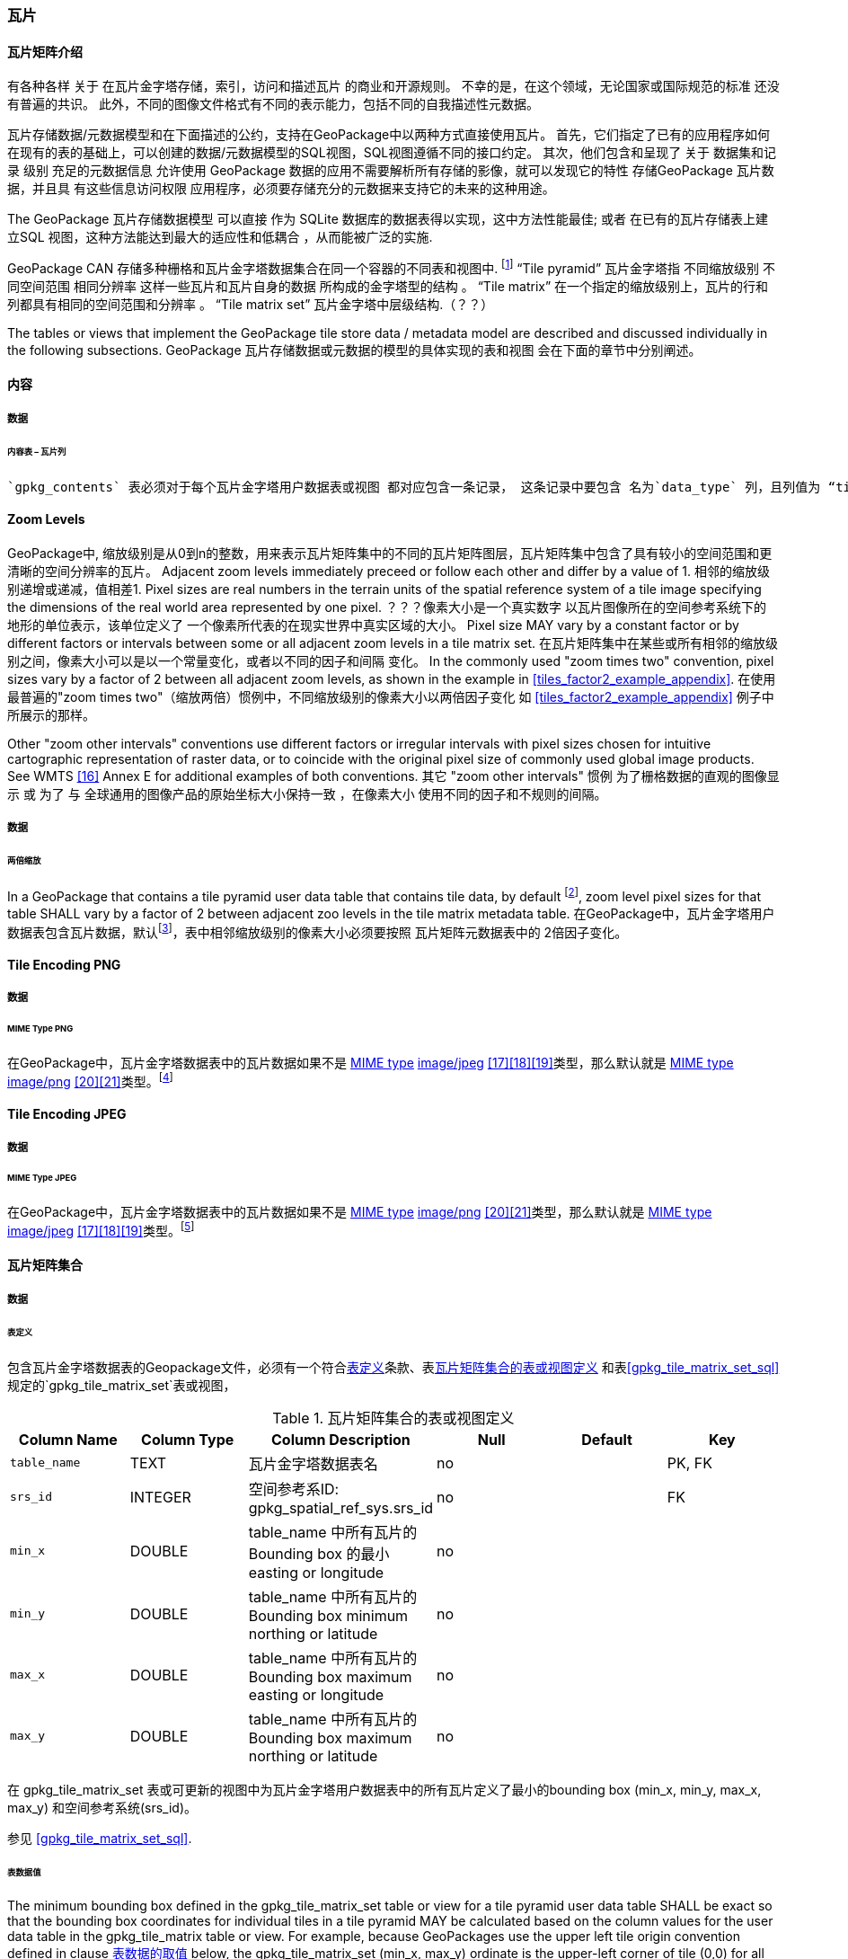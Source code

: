 [[tiles]]
=== 瓦片

==== 瓦片矩阵介绍


有各种各样 关于 在瓦片金字塔存储，索引，访问和描述瓦片 的商业和开源规则。
不幸的是，在这个领域，无论国家或国际规范的标准 还没有普遍的共识。
此外，不同的图像文件格式有不同的表示能力，包括不同的自我描述性元数据。 


瓦片存储数据/元数据模型和在下面描述的公约，支持在GeoPackage中以两种方式直接使用瓦片。
首先，它们指定了已有的应用程序如何在现有的表的基础上，可以创建的数据/元数据模型的SQL视图，SQL视图遵循不同的接口约定。
其次，他们包含和呈现了 关于 数据集和记录 级别 充足的元数据信息 允许使用 GeoPackage 数据的应用不需要解析所有存储的影像，就可以发现它的特性 
存储GeoPackage 瓦片数据，并且具 有这些信息访问权限 应用程序，必须要存储充分的元数据来支持它的未来的这种用途。

The GeoPackage 瓦片存储数据模型 可以直接 作为 SQLite 数据库的数据表得以实现，这中方法性能最佳;
或者 在已有的瓦片存储表上建立SQL 视图，这种方法能达到最大的适应性和低耦合 ，从而能被广泛的实施.


:tiles_intro_foot1: footnote:[Images of multiple MIME types MAY be stored in given table. For example, in a tiles table, image/png format tiles COULD be used for transparency where there is no data on the tile edges, and image/jpeg format tiles COULD be used for storage efficiency where there is image data for all pixels. Images of multiple bit depths of the same MIME type MAY also be stored in a given table, for example image/png tiles in both 8 and 24 bit depths.]

GeoPackage CAN 存储多种栅格和瓦片金字塔数据集合在同一个容器的不同表和视图中.
{tiles_intro_foot1} 
“Tile pyramid”  瓦片金字塔指 不同缩放级别 不同空间范围 相同分辨率 这样一些瓦片和瓦片自身的数据 所构成的金字塔型的结构 。
“Tile matrix” 在一个指定的缩放级别上，瓦片的行和列都具有相同的空间范围和分辨率 。
“Tile matrix set” 瓦片金字塔中层级结构.（？？）

The tables or views that implement the GeoPackage tile store data / metadata model are described and discussed individually 
in the following subsections.
GeoPackage 瓦片存储数据或元数据的模型的具体实现的表和视图 会在下面的章节中分别阐述。

==== 内容

===== 数据

====== 内容表 – 瓦片列

[requirement]
 `gpkg_contents` 表必须对于每个瓦片金字塔用户数据表或视图 都对应包含一条记录， 这条记录中要包含 名为`data_type` 列，且列值为 “tiles”.

[[zoom_levels]]
==== Zoom Levels

GeoPackage中, 缩放级别是从0到n的整数，用来表示瓦片矩阵集中的不同的瓦片矩阵图层，瓦片矩阵集中包含了具有较小的空间范围和更清晰的空间分辨率的瓦片。
Adjacent zoom levels immediately preceed or follow each other and differ by a value of 1.
相邻的缩放级别递增或递减，值相差1.
Pixel sizes are real numbers in the terrain units of the spatial reference system of a tile image
 specifying the dimensions of the real world area represented by one pixel.
 ？？？像素大小是一个真实数字 以瓦片图像所在的空间参考系统下的 地形的单位表示，该单位定义了 一个像素所代表的在现实世界中真实区域的大小。
Pixel size MAY vary by a constant factor or by different factors or intervals 
between some or all adjacent zoom levels in a tile matrix set.
在瓦片矩阵集中在某些或所有相邻的缩放级别之间，像素大小可以是以一个常量变化，或者以不同的因子和间隔 变化。
In the commonly used "zoom times two" convention, pixel sizes vary by a factor of 2 between all adjacent zoom levels,
 as shown in the example in <<tiles_factor2_example_appendix>>.
 在使用最普遍的"zoom times two"（缩放两倍）惯例中，不同缩放级别的像素大小以两倍因子变化 如 <<tiles_factor2_example_appendix>> 例子中所展示的那样。
 
Other "zoom other intervals" conventions use different factors or irregular intervals with pixel sizes 
chosen for intuitive cartographic representation of raster data,
 or to coincide with the original pixel size of commonly used global image products.
See WMTS <<16>> Annex E for additional examples of both conventions.
其它 "zoom other intervals" 惯例 为了栅格数据的直观的图像显示 或 为了 与 全球通用的图像产品的原始坐标大小保持一致 ，在像素大小 使用不同的因子和不规则的间隔。

===== 数据

====== 两倍缩放

:zoom_times_two_foot1: footnote:[See clause 3.2.1.1.1 for use of other zoom levels as a registered extensions.]
[requirement]
In a GeoPackage that contains a tile pyramid user data table that contains tile data, by default {zoom_times_two_foot1}, 
zoom level pixel sizes for that table SHALL vary by a factor of 2 between adjacent zoo levels in the tile matrix metadata table.
在GeoPackage中，瓦片金字塔用户数据表包含瓦片数据，默认{zoom_times_two_foot1}，表中相邻缩放级别的像素大小必须要按照 瓦片矩阵元数据表中的 2倍因子变化。
[[tile_enc_png]]
==== Tile Encoding PNG

===== 数据

====== MIME Type PNG

:png_req_foot1: footnote:[See Clause 3.2.2 regarding use of the WebP alternative tile MIME type as a registered extension.]
[requirement]
在GeoPackage中，瓦片金字塔数据表中的瓦片数据如果不是 http://www.ietf.org/rfc/rfc2046.txt[MIME type] http://www.jpeg.org/public/jfif.pdf[image/jpeg] <<17>><<18>><<19>>类型，那么默认就是 http://www.iana.org/assignments/media-types/index.html[MIME type] http://libpng.org/pub/png/[image/png] <<20>><<21>>类型。{png_req_foot1}



[[tile_enc_jpeg]]
==== Tile Encoding JPEG

===== 数据

====== MIME Type JPEG

:jpg_req_foot1: footnote:[See Clause 3.2.2 regarding use of the WebP alternative tile MIME type as a registered extension.]
[requirement]
在GeoPackage中，瓦片金字塔数据表中的瓦片数据如果不是 http://www.iana.org/assignments/media-types/index.html[MIME type] http://libpng.org/pub/png/[image/png] <<20>><<21>>类型，那么默认就是 http://www.ietf.org/rfc/rfc2046.txt[MIME type] http://www.jpeg.org/public/jfif.pdf[image/jpeg] <<17>><<18>><<19>>类型。{jpg_req_foot1}

==== 瓦片矩阵集合

===== 数据

[[tile_matrix_set_data_table_definition]]
====== 表定义

[requirement]
包含瓦片金字塔数据表的Geopackage文件，必须有一个符合<<tile_matrix_set_data_table_definition>>条款、表<<gpkg_tile_matrix_set_cols>> 和表<<gpkg_tile_matrix_set_sql>>规定的`gpkg_tile_matrix_set`表或视图，

[[gpkg_tile_matrix_set_cols]]
.瓦片矩阵集合的表或视图定义
[cols=",,,,,",options="header",]
|=======================================================================
|Column Name |Column Type |Column Description |Null |Default |Key
|`table_name` |TEXT |瓦片金字塔数据表名 |no | | PK, FK
|`srs_id` |INTEGER | 空间参考系ID: gpkg_spatial_ref_sys.srs_id |no |  |FK
|`min_x` |DOUBLE |table_name 中所有瓦片的Bounding box 的最小 easting or longitude |no | |
|`min_y` |DOUBLE |table_name 中所有瓦片的Bounding box minimum northing or latitude  |no | |
|`max_x` |DOUBLE |table_name 中所有瓦片的Bounding box maximum easting or longitude  |no | |
|`max_y` |DOUBLE |table_name 中所有瓦片的Bounding box maximum northing or latitude |no | |
|=======================================================================

在 gpkg_tile_matrix_set 表或可更新的视图中为瓦片金字塔用户数据表中的所有瓦片定义了最小的bounding box (min_x, min_y, max_x, max_y)
和空间参考系统(srs_id)。

参见 <<gpkg_tile_matrix_set_sql>>.

[[clause_tile_matrix_set_table_data_values]]
====== 表数据值

The minimum bounding box defined in the gpkg_tile_matrix_set table or view for a tile pyramid user data table SHALL be exact 
so that the bounding box coordinates for individual tiles in a tile pyramid MAY be calculated
 based on the column values for the user data table in the gpkg_tile_matrix table or view.  For example,
 because GeoPackages use the upper left tile origin convention defined in clause <<clause_tile_matrix_table_data_values>> below, 
 the gpkg_tile_matrix_set (min_x, max_y) ordinate is the upper-left corner of tile (0,0) for all zoom levels in
 a table_name tile pyramid user data table.
gpkg_tile_matrix_set表或视图中 为瓦片金字塔用户数据表 定义的最小的bounding box 必须是 确定的 以便对于瓦片金字塔中的单个tiles 的bounding box的坐标
都可以被计算。计算时基于gpkg_tile_matrix表或视图中的用户数据表的列值。例如，GeoPackages 使用的 在下面 条款 <<clause_tile_matrix_table_data_values>> 中所描述的惯例
即 左上的瓦片原点。在 table_name 列中的的瓦片金字塔用户数据表 中的所有缩放级别下，gpkg_tile_matrix_set (min_x, max_y) 坐标 (0,0)瓦片的左上角。

[requirement]
Values of the `gpkg_tile_matrix_set` `table_name` column SHALL reference values in th gpkg_contents table_name column for
 rows with a data type of "tiles".
`gpkg_tile_matrix_set` 表的 `table_name`的值必须是 gpkg_contents 的行中的 数据类型为"tiles" 时 table_name 列的引用
[requirement]
The gpkg_tile_matrix_set table or view SHALL contain one row record for each tile pyramid user data table.
gpkg_tile_matrix_set  表或视图 必须对每个瓦片金字塔用户数据表 都对应包含一行记录

[requirement]
Values of the `gpkg_tile_matrix_set` `srs_id` column SHALL reference values in the `gpkg_spatial_ref_sys` `srs_id` column.
`gpkg_tile_matrix_set`中的`srs_id` 列的值必须是引用的 `gpkg_spatial_ref_sys`的`srs_id`的值。

[[tile_matrix]]
==== 瓦片矩阵

===== 数据

[[tile_matrix_data_table_definition]]
====== 表的定义

[requirement]
包含瓦片金字塔数据表的GeoPackage，应包含一个`gpkg_tile_matrix`表或视图，`gpkg_tile_matrix`表或视图要符合2.2.7.1.1 <<tile_matrix_data_table_definition>>、表<<gpkg_tile_matrix_cols>>以及表 <<gpkg_tile_matrix_sql>>的规定。

[[gpkg_tile_matrix_cols]]
.瓦片矩阵元数据表或视图的定义
[cols=",,,,",options="header",]
|=======================================================================
|Column Name |Column Type |Column Description |Null  |Key
|`table_name` |TEXT |瓦片金字塔用户数据表的表名 |no |PK, FK
|`zoom_level` |INTEGER | 0 <= `zoom_level` <= max_level for `table_name` |no |PK
|`matrix_width` |INTEGER |在当前缩放级别下，瓦片矩阵的列数。（>=1）|1 |
|`matrix_height` |INTEGER |在当前缩放级别下，瓦片矩阵的行数。（>=1） |1 |
|`tile_width` |INTEGER |在当前缩放级别下，瓦片的宽度（以像素为单位）。（>=1） |no |
|`tile_height` |INTEGER |在当前缩放级别下，瓦片的高度（以像素为单位。（>=1）|no |
|`pixel_x_size` |DOUBLE |以t_table_name 的srid单位表示，默认单位是米（srid为0时）。（>=0）|no |
|`pixel_y_size` |DOUBLE |以t_table_name 的srid单位表示，默认单位是米（srid为0时）。（>=0）|no |
|=======================================================================

`gpkg_tile_matrix`表或可更新的视图记录了每个tiles表中每个缩放级别下的tile matrix的结构。GeoPackage不仅允许包含正方形的瓦片，也允许包含长方形的瓦片（例如，为了更好的表达两极地区）。瓦片金字塔允许有这样的缩放级别：相邻级别分辨率相差2倍、相邻级别分辨率变化不规律、或者相邻级别分辨率变化虽然规律，但不是相差2倍。

See <<gpkg_tile_matrix_sql>>

[[clause_tile_matrix_table_data_values]]
====== 表数据的取值

[requirement]
`gpkg_tile_matrix`表中的 `table_name` 列的值，应该与`gpkg_contents`表中，`data_type`值为“tiles”的行的table_name值一一对应。

[requirement]
`gpkg_tile_matrix`表或视图应该针对每一个缩放级别包含一行记录，该行记录对应的瓦片金字塔数据或视图应该包含一个或多个瓦片。

在瓦片金字塔数据表中，缩放级别中没有瓦片时，`gpkg_tile_matrix`表或视图中也可以有对应的记录行。

:tile_matrix_meta_foot1: footnote:[GeoPackage applications MAY query the gpkg_tile_matrix table or the tile pyramid user data table to determine the minimum and maximum zoom levels for a given tile pyramid table.]

GeoPackages 遵循最常用的惯例，如 http://portal.opengeospatial.org/files/?artifact_id=35326[WMTS] <<16>>所指定，瓦片的原点在左上，缩放到“whole world”级别 下对应的比例尺是最小比例尺，对应的缩放级别为 0 级 {tile_matrix_meta_foot1}。
瓦片坐标（0,0）通常指在任何缩放级别下 tile matrix的左上角，该左上角的瓦片可以不是实际存在的。

[requirement]
`gpkg_tile_matrix`表中`zoom_level`这一列的值不能为负值

[requirement]
`gpkg_tile_matrix`表中`matrix_width`这一列的值必须大于0

[requirement]
`gpkg_tile_matrix`表中`matrix_height`这一列的值必须大于0

[requirement]
`gpkg_tile_matrix`表中`tile_width` 这一列的值必须大于0

[requirement]
`gpkg_tile_matrix`表中`tile_height` 这一列的值必须大于0

[requirement]
`gpkg_tile_matrix`表中`pixel_x_size`这一列的值必须大于0

[requirement]
`gpkg_tile_matrix`表中`pixel_ y _size`这一列的值必须大于0

[requirement]
`gpkg_tile_matrix`表中，当`zoom_level`列升序排列时，`pixel_x_siz`e 和`pixel_y_size`列的值应该为降序排列。

:sparse_tiles_foot1: footnote:[GeoPackage applications MAY query a tile pyramid user data table to determine which tiles are available at each zoom level.]
:sparse_tiles_foot2: footnote:[GeoPackage applications that insert, update, or delete tile pyramid user data table tiles row records are responsible for maintaining the corresponding descriptive contents of the gpkg_tile_matrix_metadata table.]
:sparse_tiles_foot3: footnote:[The `gpkg_tile_matrix_set` table contains coordinates that define a bounding box as the exact stated spatial extent for all tiles in a tile (matrix set) table. If the geographic extent of the image data contained in tiles at a particular zoom level is within but not equal to this bounding box, then the non-image area of matrix edge tiles must be padded with no-data values, preferably transparent ones.]

0级别或者其它缩放级别可能有瓦片，也可能没有瓦片。 {sparse_tiles_foot1}
这意味着`tile matrix set` 可以是稀疏的，例如，在一个确定的缩放级别 下，并不是所有位置都包含瓦片。
{sparse_tiles_foot2}这并不影响`gpkg_contents`表中该缩放级别对应记录的空间范围（由min_x、min_y、max_x、max_y列的值确定），也不影响`gpkg_tile_matrix_set`表中该缩放级别对应记录的精确空间范围（由min_x、min_y、max_x、max_y列的值确定），更不会影响该缩放级别的瓦片矩阵宽和高。 {sparse_tiles_foot3}

[[tiles_user_tables]]
==== 瓦片金字塔数据表

===== 数据

[[tiles_user_tables_data_table_definition]]
====== 表定义

[requirement]
GeoPackage中的每个瓦片矩阵集（tile matrix set）必须存储在独立的瓦片金字塔数据表或可更新的视图（view）中。这些数据表或视图必须具备唯一的名称，必须包含类型为INTGER的名为“id”的列，该列必须有'PRIMARY KEY AUTOINCREMENT'列约束。参见2.2.8.1.1 <<tiles_user_tables_data_table_definition>>、<<example_tiles_table_cols>> 以及 <<example_tiles_table_insert_sql>>中的规定。

[[example_tiles_table_cols]]
.瓦片金字塔数据表或视图定义
[cols=",,,,,",options="header",]
|=======================================================================
|Column Name |Column Type |Column Description |Null |Default |Key
|`id` |INTEGER |自动增长的主键（primary key）  |no | |PK
|`zoom_level` |INTEGER |min(zoom_level) <= `zoom_level` <= max(zoom_level) for `t_table_name` |no |0 |UK
|`tile_column` |INTEGER |大于0，小于gpkg_tile_matrix表的matrix_width值 |no |0 |UK
|`tile_row` |INTEGER |大于0，小于gpkg_tile_matrix表的matrix_height值 |no |0 |UK
|`tile_data` |BLOB | 条款<<tile_enc_png>>, <<tile_enc_jpeg>>, <<tile_enc_webp>>, <<tile_enc_tiff>>, <<tile_enc_nitf>>中定义的影像 MIME 类型。 |no | |
|=======================================================================

参见 <<example_tiles_table_sql>>.

====== 表数据取值

:tile_data_foot1: footnote:[A GeoPackage is not required to contain any tile pyramid user data tables. Tile pyramid user data tables in a GeoPackage MAY be empty.]

:tile_data_foot1_ref: footnote:[The zoom_level / tile_column / tile_row unique key is automatically indexed, and allows tiles to be selected and accessed by "z, x, y", a common convention used by some implementations.  This table / view definition MAY also allow tiles to be selected based on a spatially indexed bounding box in a separate metadata table.]

每个瓦片金字塔用户数据表或视图 {tile_data_foot1}都可以包含多个瓦片矩阵，这些瓦片矩阵对应第0级或更多缩放级别，每个缩放级别对应不同的空间分辨率（地图比例尺）。

[requirement]
在GeoPackage文件中，`gpkg_tile_matrix`(tm)表中的每个不同的`table_name`所对应的瓦片金字塔（tp）数据表中， `zoom_level`列的值应该符合以下条件：min(tm.zoom_level) <= tp.zoom_level <= max(tm.zoom_level)

[requirement]
在GeoPackage文件中，`gpkg_tile_matrix` (tm)表中的每个不同的`table_name`所对应的瓦片金字塔（tp）数据表中， tile_column列的值应该符合以下条件：当tm和tp的`zoom_level` 列值相同时，0 <= tp.tile_column <= tm.matrix_width – 1。

[requirement]
在GeoPackage文件中，`gpkg_tile_matrix` (tm)表中的每个不同的`table_name`所对应的瓦片金字塔（tp）数据表中， tile_row列的值应该符合以下条件：当tm和tp的`zoom_level` 列值相同时，0 <= tp.tile_row <= tm.matrix_height – 1。

同一缩放级别的所有瓦片都具有相同的`pixel_x_size`和`pixel_y_size`值，缩放级别对应瓦片表，以及瓦片表的`pixel_x_size`和`pixel_y_size`值是在gpkg_tile_matrix表中指定的。{tile_data_foot1_ref}